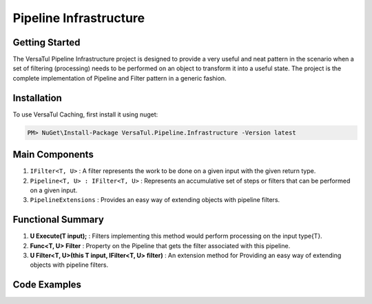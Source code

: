 Pipeline Infrastructure
================================

Getting Started
----------------
The VersaTul Pipeline Infrastructure project is designed to provide a very useful and neat pattern in the scenario when a set of filtering (processing) needs to be performed on an object to transform it into a useful state. 
The project is the complete implementation of Pipeline and Filter pattern in a generic fashion.

Installation
------------

To use VersaTul Caching, first install it using nuget:

.. code-block:: console
    
    PM> NuGet\Install-Package VersaTul.Pipeline.Infrastructure -Version latest


Main Components
----------------
1. ``IFilter<T, U>`` : A filter represents the work to be done on a given input with the given return type.
2. ``Pipeline<T, U> : IFilter<T, U>`` : Represents an accumulative set of steps or filters that can be performed on a given input.
3. ``PipelineExtensions`` : Provides an easy way of extending objects with pipeline filters.

Functional Summary
------------------
1. **U Execute(T input);** : Filters implementing this method would perform processing on the input type{T}.
2. **Func<T, U> Filter** : Property on the Pipeline that gets the filter associated with this pipeline.
3. **U Filter<T, U>(this T input, IFilter<T, U> filter)** : An extension method for Providing an easy way of extending objects with pipeline filters.

Code Examples
-------------

.. code-block:: c#
    :caption: Simple Example of using Pipeline to Format Input

    // Input model 
    public class PropertyData
    {
        // See the display attribute project for more details. 
        public DisplayAttribute Attribute { get; set; }

        public object Value { get; set; }        
    }

    // Date formatter - use to format an inputted value to a date string value.
    public class DateFormatter : IFormatter
    {
        public PropertyData Execute(PropertyData input)
        {
            if (input == null) { return input; }

            if (input.Value == null) { return input; }

            if (string.IsNullOrEmpty(input.Attribute.DateFormattingString)) { return input; }

            var type = input.Value.GetType();

            if (type != typeof(DateTime)) { return input; }

            input.Value = ((DateTime)input.Value).ToString(input.Attribute.DateFormattingString);

            return input;
        }
    }

    // Decimal formatter - use to format an inputted value to a rounded decimal value.
    public class DecimalFormatter : IFormatter
    {
        public PropertyData Execute(PropertyData input)
        {
            if (input == null) { return input; }

            if (input.Value == null) { return input; }

            if (input.Attribute.Decimals == int.MinValue || input.Attribute.Decimals == int.MaxValue) { return input; }

            var type = input.Value.GetType();

            if (type != typeof(decimal) && type != typeof(double) && type != typeof(float)) { return input; }

            input.Value = decimal.Round((decimal)input.Value, input.Attribute.Decimals);

            return input;
        }
    }

    // Format Pipeline used to perform formatting on inputted values.
    public class FormatPipeline : Pipeline<PropertyData, PropertyData>
    {
        public FormatPipeline()
        {
            Filter = input => input
                .Filter(new DateFormatter())
                .Filter(new DecimalFormatter());
        }
    }

    // Usage could look something like the following:
    public class DisplayAnalyzer
    {
        // store pipeline instance
        private readonly FormatPipeline formatPipeline;
       
        public DisplayAnalyzer()
        {
            // setup the pipeline for use
            formatPipeline = new FormatPipeline();
        }
       
        public object FormatValue(DisplayAttribute displayAttribute, object propertyValue)
        {
            if (displayAttribute == null) { return propertyValue; }

            // using the pipeline to format the given value.
            // value PropertyData will be passed through all filters and properly formatted 
            // by valid filters.
            propertyValue = formatPipeline.Filter(new PropertyData
            {
                Attribute = displayAttribute,
                Value = propertyValue
            })
            .Value;

            return propertyValue;
        }
    }

    
